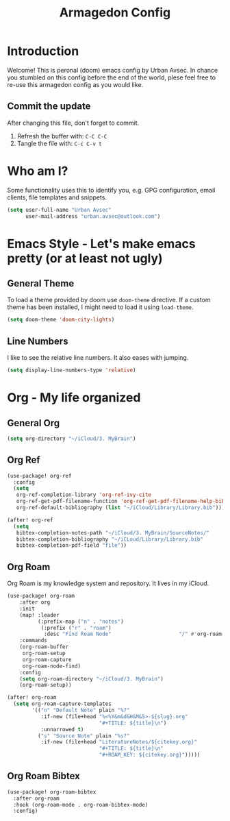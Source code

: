 #+TITLE: Armagedon Config
#+PROPERTY: header-args :tangle config.el

* Introduction
Welcome!
This is peronal (doom) emacs config by Urban Avsec. In chance you stumbled on this
config before the end of the world, plese feel free to re-use this armagedon config
as you would like.

** Commit the update
After changing this file, don't forget to commit.
1. Refresh the buffer with: ~C-C C-C~
2. Tangle the file with:    ~C-c C-v t~


* Who am I?
Some functionality uses this to identify you, e.g. GPG configuration, email
clients, file templates and snippets.

#+BEGIN_SRC emacs-lisp
(setq user-full-name "Urban Avsec"
      user-mail-address "urban.avsec@outlook.com")
#+END_SRC

* Emacs Style - Let's make emacs pretty (or at least not ugly)
** General Theme
To load a theme provided by doom use ~doom-theme~ directive. If a custom theme has been
installed, I might need to load it using ~load-theme~.

#+BEGIN_SRC emacs-lisp
(setq doom-theme 'doom-city-lights)
#+END_SRC

** Line Numbers
I like to see the relative line numbers. It also eases with jumping.
#+BEGIN_SRC emacs-lisp
(setq display-line-numbers-type 'relative)
#+END_SRC

* Org - My life organized
** General Org
#+BEGIN_SRC emacs-lisp
(setq org-directory "~/iCloud/3. MyBrain")
#+END_SRC

** Org Ref
#+BEGIN_SRC emacs-lisp
(use-package! org-ref
  :config
  (setq
   org-ref-completion-library 'org-ref-ivy-cite
   org-ref-get-pdf-filename-function 'org-ref-get-pdf-filename-help-bibtex
   org-ref-default-bibliography (list "~/iCloud/Library/Library.bib")))

(after! org-ref
  (setq
   bibtex-completion-notes-path "~/iCloud/3. MyBrain/SourceNotes/"
   bibtex-completion-bibliography "~/iCLoud/Library/Library.bib"
   bibtex-completion-pdf-field "file"))
#+END_SRC

** Org Roam
Org Roam is my knowledge system and repository. It lives in my iCloud.
#+BEGIN_SRC emacs-lisp
(use-package! org-roam
    :after org
    :init
    (map! :leader
          (:prefix-map ("n" . "notes")
           (:prefix ("r" . "roam")
            :desc "Find Roam Node"                      "/" #'org-roam-node-find)))
    :commands
    (org-roam-buffer
     org-roam-setup
     org-roam-capture
     org-roam-node-find)
    :config
    (setq org-roam-directory "~/iCloud/3. MyBrain")
    (org-roam-setup))

(after! org-roam
  (setq org-roam-capture-templates
        '(("n" "Default Note" plain "%?"
           :if-new (file+head "%<%Y&m&d&H&M&S>-${slug}.org"
                              "#+TITLE: ${title}\n")
           :unnarrowed t)
          ("s" "Source Note" plain "%s?"
           :if-new (file+head "LiteratureNotes/${citekey.org}"
                              "#+TITLE: ${title}\n"
                              "#+ROAM_KEY: ${citekey.org}")))))
#+END_SRC

** Org Roam Bibtex
#+BEGIN_SRC emacs-lisp
(use-package! org-roam-bibtex
  :after org-roam
  :hook (org-roam-mode . org-roam-bibtex-mode)
  :config)
#+END_SRC

#+RESULTS:
